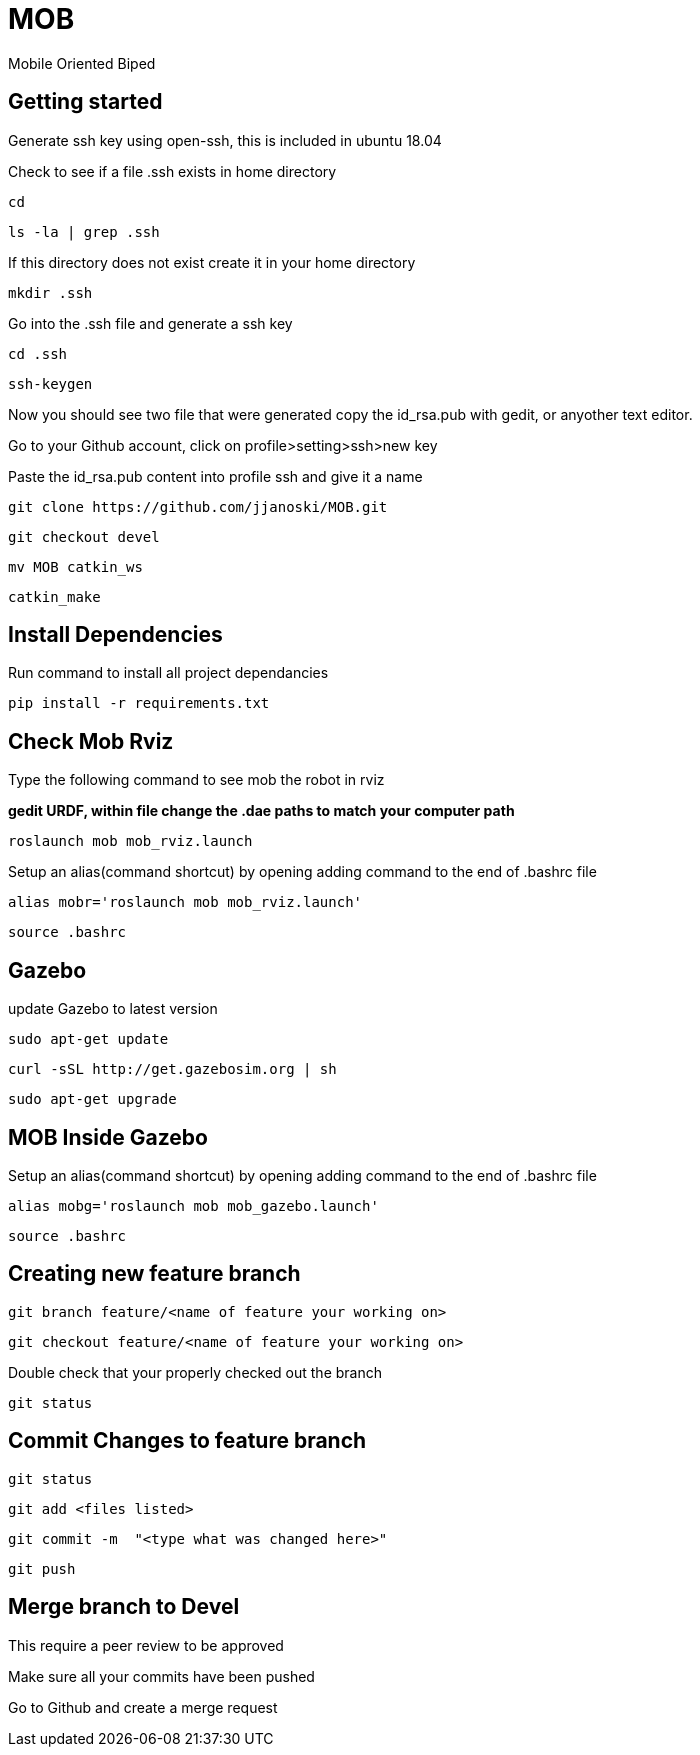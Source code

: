 = MOB
Mobile Oriented Biped

== Getting started


Generate ssh key using open-ssh, this is included in ubuntu 18.04
[%hardbreaks]
Check to see if a file .ssh exists in home directory

----
cd
----

----
ls -la | grep .ssh
----

If this directory does not exist create it in your home directory

----
mkdir .ssh
----

Go into the .ssh file and generate a ssh key

----
cd .ssh
----

----
ssh-keygen
----

Now you should see two file that were generated copy the id_rsa.pub with gedit, or anyother text editor.
[%hardbreaks]
Go to your Github account, click on profile>setting>ssh>new key
[%hardbreaks]
Paste the id_rsa.pub content into profile ssh and give it a name

----
git clone https://github.com/jjanoski/MOB.git
----

----
git checkout devel
----

----
mv MOB catkin_ws
----

----
catkin_make
----

== Install Dependencies

Run command to install all project dependancies

----
pip install -r requirements.txt
----

== Check Mob Rviz

Type the following command to see mob the robot in rviz

*gedit URDF, within file change the .dae paths to match your computer path*

----
roslaunch mob mob_rviz.launch
----

Setup an alias(command shortcut) by opening adding command to the end of .bashrc file

----
alias mobr='roslaunch mob mob_rviz.launch'
----

----
source .bashrc
----

== Gazebo
update Gazebo to latest version

----
sudo apt-get update
----

----
curl -sSL http://get.gazebosim.org | sh
----

----
sudo apt-get upgrade
----

== MOB Inside Gazebo

Setup an alias(command shortcut) by opening adding command to the end of .bashrc file

----
alias mobg='roslaunch mob mob_gazebo.launch'
----

----
source .bashrc
----


== Creating new feature branch

----
git branch feature/<name of feature your working on>
----

----
git checkout feature/<name of feature your working on>
----

Double check that your properly checked out the branch

----
git status
----


== Commit Changes to feature branch

----
git status
----

----
git add <files listed>
----

----
git commit -m  "<type what was changed here>"
----

----
git push
----

== Merge branch to Devel

This require a peer review to be approved
[%hardbreaks]
Make sure all your commits have been pushed
[%hardbreaks]
Go to Github and create a merge request

